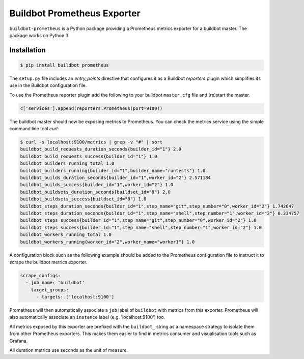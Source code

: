 Buildbot Prometheus Exporter
============================

``buildbot-prometheus`` is a Python package providing a Prometheus metrics
exporter for a buildbot master. The package works on Python 3.


Installation
------------

.. code-block:: console

    $ pip install buildbot_prometheus

The ``setup.py`` file includes an *entry_points* directive that configures
it as a Buildbot *reporters* plugin which simplifies its use in the Buildbot
configuration file.

To use the Prometheus reporter plugin add the following to your buildbot
``master.cfg`` file and (re)start the master.

.. code-block:: python

    c['services'].append(reporters.Prometheus(port=9100))

The buildbot master should now be exposing metrics to Prometheus. You can
check the metrics service using the simple command line tool *curl*:

.. code-block:: console

    $ curl -s localhost:9100/metrics | grep -v "#" | sort
    buildbot_build_requests_duration_seconds{builder_id="1"} 2.0
    buildbot_build_requests_success{builder_id="1"} 1.0
    buildbot_builders_running_total 1.0
    buildbot_builders_running{builder_id="1",builder_name="runtests"} 1.0
    buildbot_builds_duration_seconds{builder_id="1",worker_id="2"} 2.571184
    buildbot_builds_success{builder_id="1",worker_id="2"} 1.0
    buildbot_buildsets_duration_seconds{buildset_id="8"} 2.0
    buildbot_buildsets_success{buildset_id="8"} 1.0
    buildbot_steps_duration_seconds{builder_id="1",step_name="git",step_number="0",worker_id="2"} 1.742647
    buildbot_steps_duration_seconds{builder_id="1",step_name="shell",step_number="1",worker_id="2"} 0.334757
    buildbot_steps_success{builder_id="1",step_name="git",step_number="0",worker_id="2"} 1.0
    buildbot_steps_success{builder_id="1",step_name="shell",step_number="1",worker_id="2"} 1.0
    buildbot_workers_running_total 1.0
    buildbot_workers_running{worker_id="2",worker_name="worker1"} 1.0

A configuration block such as the following example should be added to
the Prometheus configuration file to instruct it to scrape the buildbot
metrics exporter.

.. code-block:: yaml

    scrape_configs:
      - job_name: 'buildbot'
        target_groups:
          - targets: ['localhost:9100']

Prometheus will then automatically associate a ``job`` label of ``buildbot``
with metrics from this exporter. Prometheus will also automatically associate
an ``instance`` label (e.g. 'localhost:9100') too.

All metrics exposed by this exporter are prefixed with the ``buildbot_``
string as a namespace strategy to isolate them from other Prometheus exporters.
This makes them easier to find in metrics consumer and visualisation tools
such as Grafana.

All duration metrics use seconds as the unit of measure.
